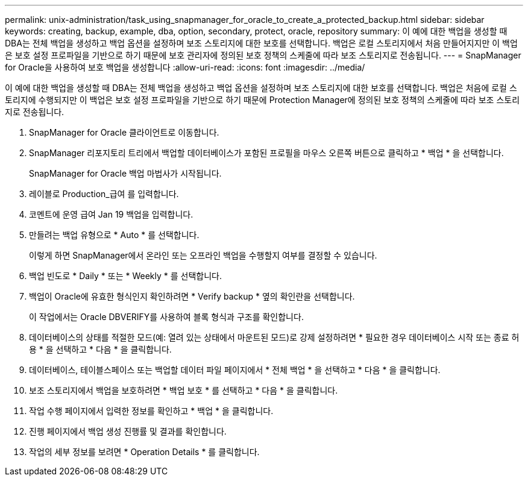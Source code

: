 ---
permalink: unix-administration/task_using_snapmanager_for_oracle_to_create_a_protected_backup.html 
sidebar: sidebar 
keywords: creating, backup, example, dba, option, secondary, protect, oracle, repository 
summary: 이 예에 대한 백업을 생성할 때 DBA는 전체 백업을 생성하고 백업 옵션을 설정하며 보조 스토리지에 대한 보호를 선택합니다. 백업은 로컬 스토리지에서 처음 만들어지지만 이 백업은 보호 설정 프로파일을 기반으로 하기 때문에 보호 관리자에 정의된 보호 정책의 스케줄에 따라 보조 스토리지로 전송됩니다. 
---
= SnapManager for Oracle을 사용하여 보호 백업을 생성합니다
:allow-uri-read: 
:icons: font
:imagesdir: ../media/


[role="lead"]
이 예에 대한 백업을 생성할 때 DBA는 전체 백업을 생성하고 백업 옵션을 설정하며 보조 스토리지에 대한 보호를 선택합니다. 백업은 처음에 로컬 스토리지에 수행되지만 이 백업은 보호 설정 프로파일을 기반으로 하기 때문에 Protection Manager에 정의된 보호 정책의 스케줄에 따라 보조 스토리지로 전송됩니다.

. SnapManager for Oracle 클라이언트로 이동합니다.
. SnapManager 리포지토리 트리에서 백업할 데이터베이스가 포함된 프로필을 마우스 오른쪽 버튼으로 클릭하고 * 백업 * 을 선택합니다.
+
SnapManager for Oracle 백업 마법사가 시작됩니다.

. 레이블로 Production_급여 를 입력합니다.
. 코멘트에 운영 급여 Jan 19 백업을 입력합니다.
. 만들려는 백업 유형으로 * Auto * 를 선택합니다.
+
이렇게 하면 SnapManager에서 온라인 또는 오프라인 백업을 수행할지 여부를 결정할 수 있습니다.

. 백업 빈도로 * Daily * 또는 * Weekly * 를 선택합니다.
. 백업이 Oracle에 유효한 형식인지 확인하려면 * Verify backup * 옆의 확인란을 선택합니다.
+
이 작업에서는 Oracle DBVERIFY를 사용하여 블록 형식과 구조를 확인합니다.

. 데이터베이스의 상태를 적절한 모드(예: 열려 있는 상태에서 마운트된 모드)로 강제 설정하려면 * 필요한 경우 데이터베이스 시작 또는 종료 허용 * 을 선택하고 * 다음 * 을 클릭합니다.
. 데이터베이스, 테이블스페이스 또는 백업할 데이터 파일 페이지에서 * 전체 백업 * 을 선택하고 * 다음 * 을 클릭합니다.
. 보조 스토리지에서 백업을 보호하려면 * 백업 보호 * 를 선택하고 * 다음 * 을 클릭합니다.
. 작업 수행 페이지에서 입력한 정보를 확인하고 * 백업 * 을 클릭합니다.
. 진행 페이지에서 백업 생성 진행률 및 결과를 확인합니다.
. 작업의 세부 정보를 보려면 * Operation Details * 를 클릭합니다.

